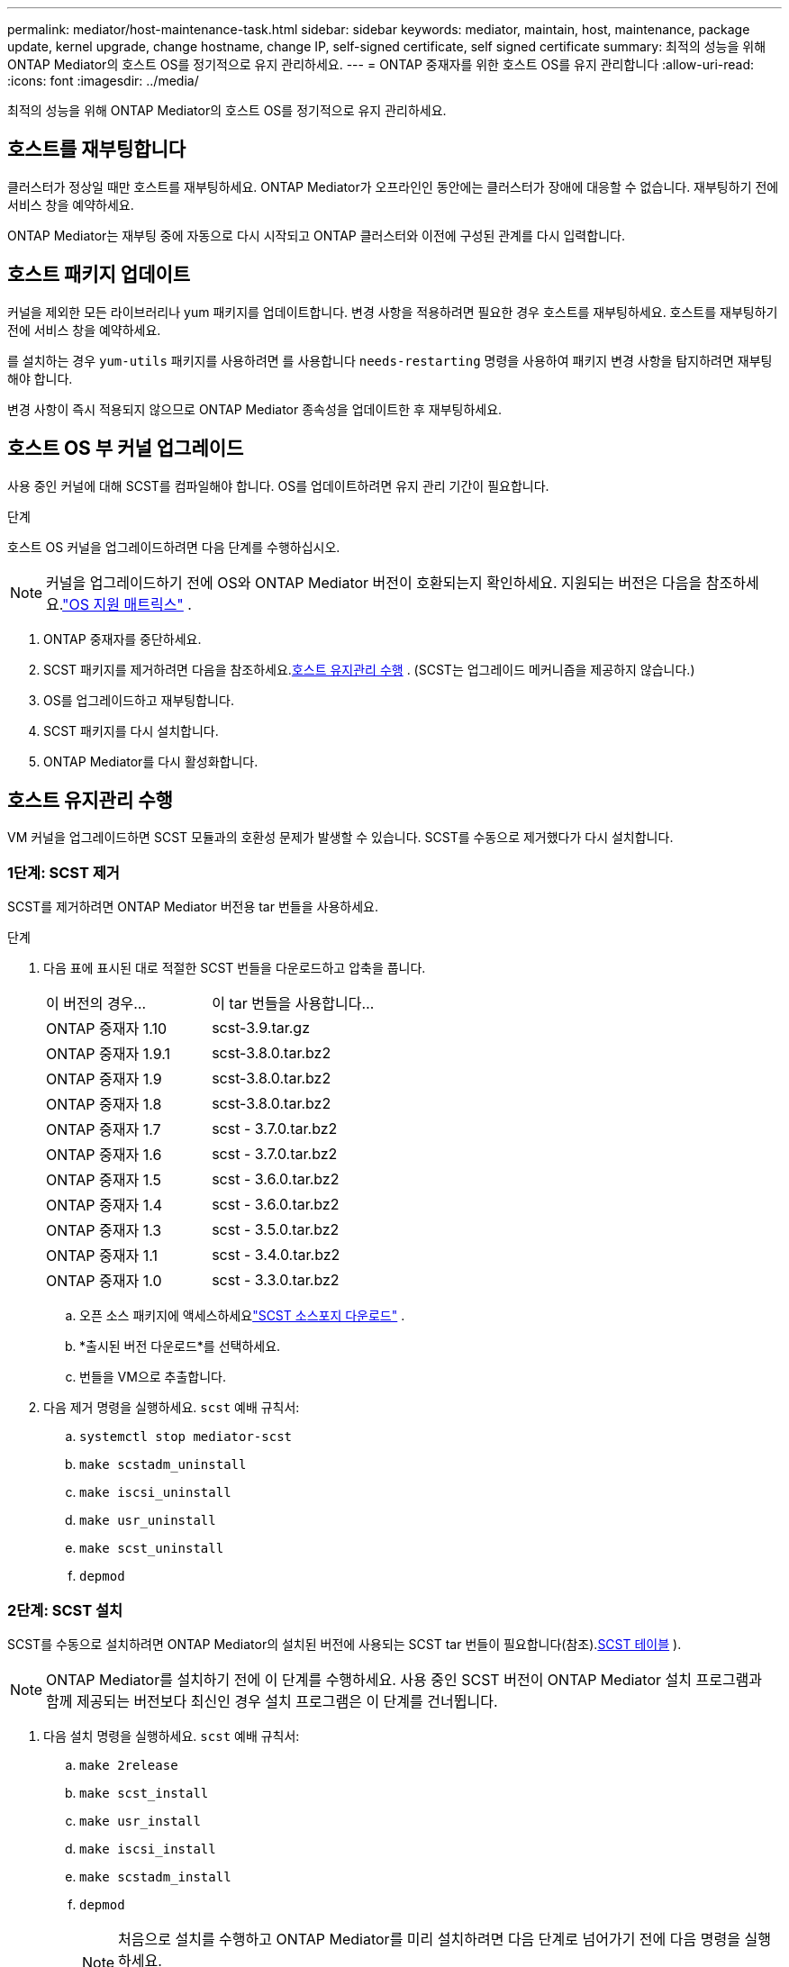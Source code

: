 ---
permalink: mediator/host-maintenance-task.html 
sidebar: sidebar 
keywords: mediator, maintain, host, maintenance, package update, kernel upgrade, change hostname, change IP, self-signed certificate, self signed certificate 
summary: 최적의 성능을 위해 ONTAP Mediator의 호스트 OS를 정기적으로 유지 관리하세요. 
---
= ONTAP 중재자를 위한 호스트 OS를 유지 관리합니다
:allow-uri-read: 
:icons: font
:imagesdir: ../media/


[role="lead"]
최적의 성능을 위해 ONTAP Mediator의 호스트 OS를 정기적으로 유지 관리하세요.



== 호스트를 재부팅합니다

클러스터가 정상일 때만 호스트를 재부팅하세요.  ONTAP Mediator가 오프라인인 동안에는 클러스터가 장애에 대응할 수 없습니다.  재부팅하기 전에 서비스 창을 예약하세요.

ONTAP Mediator는 재부팅 중에 자동으로 다시 시작되고 ONTAP 클러스터와 이전에 구성된 관계를 다시 입력합니다.



== 호스트 패키지 업데이트

커널을 제외한 모든 라이브러리나 yum 패키지를 업데이트합니다.  변경 사항을 적용하려면 필요한 경우 호스트를 재부팅하세요.  호스트를 재부팅하기 전에 서비스 창을 예약하세요.

를 설치하는 경우 `yum-utils` 패키지를 사용하려면 를 사용합니다 `needs-restarting` 명령을 사용하여 패키지 변경 사항을 탐지하려면 재부팅해야 합니다.

변경 사항이 즉시 적용되지 않으므로 ONTAP Mediator 종속성을 업데이트한 후 재부팅하세요.



== 호스트 OS 부 커널 업그레이드

사용 중인 커널에 대해 SCST를 컴파일해야 합니다. OS를 업데이트하려면 유지 관리 기간이 필요합니다.

.단계
호스트 OS 커널을 업그레이드하려면 다음 단계를 수행하십시오.


NOTE: 커널을 업그레이드하기 전에 OS와 ONTAP Mediator 버전이 호환되는지 확인하세요.  지원되는 버전은 다음을 참조하세요.link:whats-new-concept.html#os-support-matrix["OS 지원 매트릭스"] .

. ONTAP 중재자를 중단하세요.
. SCST 패키지를 제거하려면 다음을 참조하세요.<<호스트 유지관리 수행>> .  (SCST는 업그레이드 메커니즘을 제공하지 않습니다.)
. OS를 업그레이드하고 재부팅합니다.
. SCST 패키지를 다시 설치합니다.
. ONTAP Mediator를 다시 활성화합니다.




== 호스트 유지관리 수행

VM 커널을 업그레이드하면 SCST 모듈과의 호환성 문제가 발생할 수 있습니다.  SCST를 수동으로 제거했다가 다시 설치합니다.



=== 1단계: SCST 제거

SCST를 제거하려면 ONTAP Mediator 버전용 tar 번들을 사용하세요.

.단계
. 다음 표에 표시된 대로 적절한 SCST 번들을 다운로드하고 압축을 풉니다.
+
[cols="50,50"]
|===


| 이 버전의 경우... | 이 tar 번들을 사용합니다... 


 a| 
ONTAP 중재자 1.10
 a| 
scst-3.9.tar.gz



 a| 
ONTAP 중재자 1.9.1
 a| 
scst-3.8.0.tar.bz2



 a| 
ONTAP 중재자 1.9
 a| 
scst-3.8.0.tar.bz2



 a| 
ONTAP 중재자 1.8
 a| 
scst-3.8.0.tar.bz2



 a| 
ONTAP 중재자 1.7
 a| 
scst - 3.7.0.tar.bz2



 a| 
ONTAP 중재자 1.6
 a| 
scst - 3.7.0.tar.bz2



 a| 
ONTAP 중재자 1.5
 a| 
scst - 3.6.0.tar.bz2



 a| 
ONTAP 중재자 1.4
 a| 
scst - 3.6.0.tar.bz2



 a| 
ONTAP 중재자 1.3
 a| 
scst - 3.5.0.tar.bz2



 a| 
ONTAP 중재자 1.1
 a| 
scst - 3.4.0.tar.bz2



 a| 
ONTAP 중재자 1.0
 a| 
scst - 3.3.0.tar.bz2

|===
+
.. 오픈 소스 패키지에 액세스하세요link:https://scst.sourceforge.net/downloads.html["SCST 소스포지 다운로드"^] .
.. *출시된 버전 다운로드*를 선택하세요.
.. 번들을 VM으로 추출합니다.


. 다음 제거 명령을 실행하세요. `scst` 예배 규칙서:
+
.. `systemctl stop mediator-scst`
.. `make scstadm_uninstall`
.. `make iscsi_uninstall`
.. `make usr_uninstall`
.. `make scst_uninstall`
.. `depmod`






=== 2단계: SCST 설치

SCST를 수동으로 설치하려면 ONTAP Mediator의 설치된 버전에 사용되는 SCST tar 번들이 필요합니다(참조).<<scst-bundle-table,SCST 테이블>> ).


NOTE: ONTAP Mediator를 설치하기 전에 이 단계를 수행하세요.  사용 중인 SCST 버전이 ONTAP Mediator 설치 프로그램과 함께 제공되는 버전보다 최신인 경우 설치 프로그램은 이 단계를 건너뜁니다.

. 다음 설치 명령을 실행하세요. `scst` 예배 규칙서:
+
.. `make 2release`
.. `make scst_install`
.. `make usr_install`
.. `make iscsi_install`
.. `make scstadm_install`
.. `depmod`
+
[NOTE]
====
처음으로 설치를 수행하고 ONTAP Mediator를 미리 설치하려면 다음 단계로 넘어가기 전에 다음 명령을 실행하세요.

`mkdir -p /opt/netapp/lib/ontap_mediator/ontap_mediator/SCST_mod_keys`

====
.. `cp scst/src/certs/scst_module_key.der /opt/netapp/lib/ontap_mediator/ontap_mediator/SCST_mod_keys/`
.. `patch /etc/init.d/scst < /opt/netapp/lib/ontap_mediator/systemd/scst.patch`
+

NOTE: 처음 설치할 때 ONTAP Mediator보다 SCST를 먼저 설치한 경우 이 단계를 건너뜁니다.  설치 프로그램은 관련 SCST 패치를 적용합니다.



. 선택적으로 Secure Boot가 활성화되어 있는 경우 재부팅하기 전에 다음 단계를 수행하십시오.
+
.. 각 파일 이름을 결정하세요 `scst_vdisk` , `scst` , 그리고 `iscsi_scst` 모듈:
+
....
[root@localhost ~]# modinfo -n scst_vdisk
[root@localhost ~]# modinfo -n scst
[root@localhost ~]# modinfo -n iscsi_scst
....
.. 커널 릴리스를 확인합니다.
+
....
[root@localhost ~]# uname -r
....
.. 각 모듈 파일에 커널을 서명합니다.
+
....
[root@localhost ~]# /usr/src/kernels/<KERNEL-RELEASE>/scripts/sign-file \sha256 \
/opt/netapp/lib/ontap_mediator/ontap_mediator/SCST_mod_keys/scst_module_key.priv \
/opt/netapp/lib/ontap_mediator/ontap_mediator/SCST_mod_keys/scst_module_key.der \
_module-filename_
....
.. 펌웨어와 함께 UEFI 키를 설치합니다.
+
UEFI 키 설치 지침은 다음 웹 사이트에서 확인할 수 있습니다.

+
`/opt/netapp/lib/ontap_mediator/ontap_mediator/SCST_mod_keys/README.module-signing`

+
생성된 UEFI 키는 다음 위치에 있습니다.

+
`/opt/netapp/lib/ontap_mediator/ontap_mediator/SCST_mod_keys/scst_module_key.der`



. 시스템을 재부팅하세요:
+
`reboot`





== 호스트가 호스트 이름 또는 IP로 변경됩니다

.이 작업에 대해
* ONTAP Mediator를 설치한 Linux 호스트에서 이 작업을 수행합니다.
* ONTAP Mediator를 설치한 후 호스트 이름이나 IP 주소가 변경되어 자체 서명 인증서가 더 이상 사용되지 않는 경우에만 이 작업을 수행하세요.
* 임시 자체 서명 인증서가 신뢰할 수 있는 타사 인증서로 대체된 후에는 이 작업을 사용하여 인증서를 다시 생성할 수 없습니다.  자체 서명된 인증서가 없으면 이 절차를 사용할 수 없습니다.


.단계
현재 호스트에 대한 임시 자체 서명 인증서를 만듭니다.

. ONTAP Mediator를 다시 시작하세요:
+
`./make_self_signed_certs.sh overwrite`

+
[listing]
----
[root@xyz000123456 ~]# cd /opt/netapp/lib/ontap_mediator/ontap_mediator/server_config
[root@xyz000123456 server_config]# ./make_self_signed_certs.sh overwrite

Adding Subject Alternative Names to the self-signed server certificate
#
# OpenSSL example configuration file.
Generating self-signed certificates
Generating RSA private key, 4096 bit long modulus (2 primes)
..................................................................................................................................................................++++
........................................................++++
e is 65537 (0x010001)
Generating a RSA private key
................................................++++
.............................................................................................................................................++++
writing new private key to 'ontap_mediator_server.key'
-----
Signature ok
subject=C = US, ST = California, L = San Jose, O = "NetApp, Inc.", OU = ONTAP Core Software, CN = ONTAP Mediator, emailAddress = support@netapp.com
Getting CA Private Key

[root@xyz000123456 server_config]# systemctl restart ontap_mediator
----

